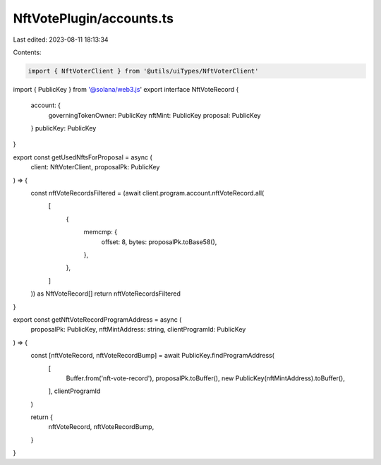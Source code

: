 NftVotePlugin/accounts.ts
=========================

Last edited: 2023-08-11 18:13:34

Contents:

.. code-block:: ts

    import { NftVoterClient } from '@utils/uiTypes/NftVoterClient'
import { PublicKey } from '@solana/web3.js'
export interface NftVoteRecord {
  account: {
    governingTokenOwner: PublicKey
    nftMint: PublicKey
    proposal: PublicKey
  }
  publicKey: PublicKey
}

export const getUsedNftsForProposal = async (
  client: NftVoterClient,
  proposalPk: PublicKey
) => {
  const nftVoteRecordsFiltered = (await client.program.account.nftVoteRecord.all(
    [
      {
        memcmp: {
          offset: 8,
          bytes: proposalPk.toBase58(),
        },
      },
    ]
  )) as NftVoteRecord[]
  return nftVoteRecordsFiltered
}

export const getNftVoteRecordProgramAddress = async (
  proposalPk: PublicKey,
  nftMintAddress: string,
  clientProgramId: PublicKey
) => {
  const [nftVoteRecord, nftVoteRecordBump] = await PublicKey.findProgramAddress(
    [
      Buffer.from('nft-vote-record'),
      proposalPk.toBuffer(),
      new PublicKey(nftMintAddress).toBuffer(),
    ],
    clientProgramId
  )

  return {
    nftVoteRecord,
    nftVoteRecordBump,
  }
}


